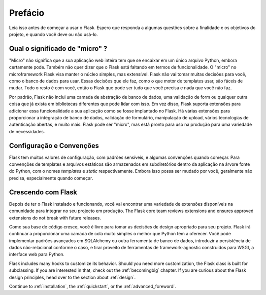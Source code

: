 Prefácio
========

Leia isso antes de começar a usar o Flask. Espero que responda a algumas
questões sobre a finalidade e os objetivos do projeto, e quando você
deve ou não usá-lo.

Qual o significado de "micro" ?
-----------------------

"Micro" não significa que a sua aplicação web inteira tem que se encaixar em um único
arquivo Python, embora certamente pode. Também não quer dizer que o Flask está faltando
em termos de funcionalidade. O "micro" no microframework Flask visa manter o
núcleo simples, mas extensível. Flask não vai tomar muitas decisões para você, como
o banco de dados para usar. Essas decisões que ele faz, como o que
motor de templates usar, são fáceis de mudar. Todo o resto é com você, então
o Flask que pode ser tudo que você precisa e nada que você não faz.

Por padrão, Flask não inclui uma camada de abstração de banco de dados, uma validação de form
ou qualquer outra coisa que já exista em bibliotecas diferentes que pode
lidar com isso. Em vez disso, Flask suporta extensões para adicionar essa funcionalidade a
sua aplicação como se fosse implantado no Flask. Há várias extensões
para proporcionar a integração de banco de dados, validação de formulário, manipulação de upload, vários tecnologias
de autenticação abertas, e muito mais. Flask pode ser "micro", mas está pronto para
uso na produção para uma variedade de necessidades.

Configuração e Convenções
-----------------------------

Flask tem muitos valores de configuração, com padrões sensíveis, e algumas
convenções quando começar. Para convenções de templates e arquivos estáticos são
armazenados em subdiretórios dentro da aplicação na árvore fonte do Python, com o
nomes `templates` e `static` respectivamente. Embora isso possa ser mudado por você,
geralmente não precisa, especialmente quando começar.

Crescendo com Flask
------------------

Depois de ter o Flask instalado e funcionando, você vai encontrar uma variedade de extensões
disponíveis na comunidade para integrar no seu projecto em produção. The Flask
core team reviews extensions and ensures approved extensions do not break with
future releases.

Como sua base de código cresce, você é livre para tomar as decisões de design apropriado
para seu projeto. Flask irá continuar a proporcionar uma camada de cola muito simples
o melhor que Python tem a oferecer. Você pode implementar padrões avançados em
SQLAlchemy ou outra ferramenta de banco de dados, introduzir a persistência de dados não-relacional
conforme o caso, e tirar proveito de ferramentas de framework-agnostic construídos para WSGI,
a interface web para Python.

Flask includes many hooks to customize its behavior. Should you need more
customization, the Flask class is built for subclassing. If you are interested
in that, check out the :ref:`becomingbig` chapter.  If you are curious about
the Flask design principles, head over to the section about :ref:`design`.

Continue to :ref:`installation`, the :ref:`quickstart`, or the
:ref:`advanced_foreword`.

